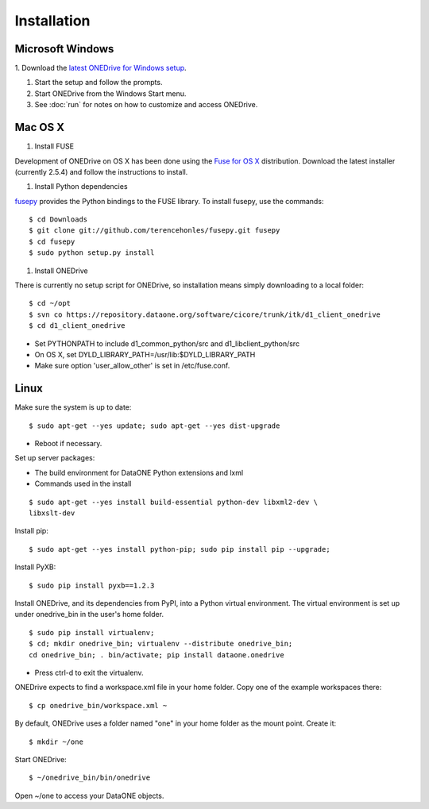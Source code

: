 Installation
============

Microsoft Windows
~~~~~~~~~~~~~~~~~

1. Download the `latest ONEDrive for Windows setup
<https://repository.dataone.org/software/cicore/trunk/itk/d1_client_onedrive/src/onedrive-setup-2.0.0RC1.exe>`_.

#. Start the setup and follow the prompts.

#. Start ONEDrive from the Windows Start menu.

#. See :doc:`run` for notes on how to customize and access ONEDrive.



Mac OS X
~~~~~~~~

1. Install FUSE

Development of ONEDrive on OS X has been done using the `Fuse for OS X`_
distribution. Download the latest installer (currently 2.5.4) and follow the
instructions to install.

#. Install Python dependencies

fusepy_ provides the Python bindings to the FUSE library. To install fusepy,
use the commands::

  $ cd Downloads
  $ git clone git://github.com/terencehonles/fusepy.git fusepy
  $ cd fusepy
  $ sudo python setup.py install


#. Install ONEDrive

There is currently no setup script for ONEDrive, so installation means simply
downloading to a local folder::

  $ cd ~/opt
  $ svn co https://repository.dataone.org/software/cicore/trunk/itk/d1_client_onedrive
  $ cd d1_client_onedrive


* Set PYTHONPATH to include d1_common_python/src and d1_libclient_python/src

* On OS X, set DYLD_LIBRARY_PATH=/usr/lib:$DYLD_LIBRARY_PATH

* Make sure option 'user_allow_other' is set in /etc/fuse.conf.


.. _`Fuse for OS X`: http://osxfuse.github.com/

.. _fusepy: https://github.com/terencehonles/fusepy


Linux
~~~~~

Make sure the system is up to date::

  $ sudo apt-get --yes update; sudo apt-get --yes dist-upgrade

* Reboot if necessary.

Set up server packages:

* The build environment for DataONE Python extensions and lxml
* Commands used in the install

::

  $ sudo apt-get --yes install build-essential python-dev libxml2-dev \
  libxslt-dev

Install pip::

  $ sudo apt-get --yes install python-pip; sudo pip install pip --upgrade;

Install PyXB::

  $ sudo pip install pyxb==1.2.3

Install ONEDrive, and its dependencies from PyPI, into a Python virtual
environment. The virtual environment is set up under onedrive_bin in the user's
home folder.

::

  $ sudo pip install virtualenv;
  $ cd; mkdir onedrive_bin; virtualenv --distribute onedrive_bin;
  cd onedrive_bin; . bin/activate; pip install dataone.onedrive

* Press ctrl-d to exit the virtualenv.

ONEDrive expects to find a workspace.xml file in your home folder. Copy one
of the example workspaces there::

  $ cp onedrive_bin/workspace.xml ~

By default, ONEDrive uses a folder named "one" in your home folder as the
mount point. Create it::

  $ mkdir ~/one

Start ONEDrive::

  $ ~/onedrive_bin/bin/onedrive

Open ~/one to access your DataONE objects.
